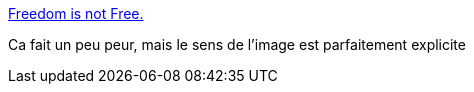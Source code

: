 :jbake-type: post
:jbake-status: published
:jbake-title: Freedom is not Free.
:jbake-tags: politique,révolution,pouvoir,_mois_févr.,_année_2014
:jbake-date: 2014-02-05
:jbake-depth: ../
:jbake-uri: shaarli/1391593917000.adoc
:jbake-source: https://nicolas-delsaux.hd.free.fr/Shaarli?searchterm=http%3A%2F%2Fimgur.com%2Fgallery%2FWyyop7k&searchtags=politique+r%C3%A9volution+pouvoir+_mois_f%C3%A9vr.+_ann%C3%A9e_2014
:jbake-style: shaarli

http://imgur.com/gallery/Wyyop7k[Freedom is not Free.]

Ca fait un peu peur, mais le sens de l'image est parfaitement explicite
